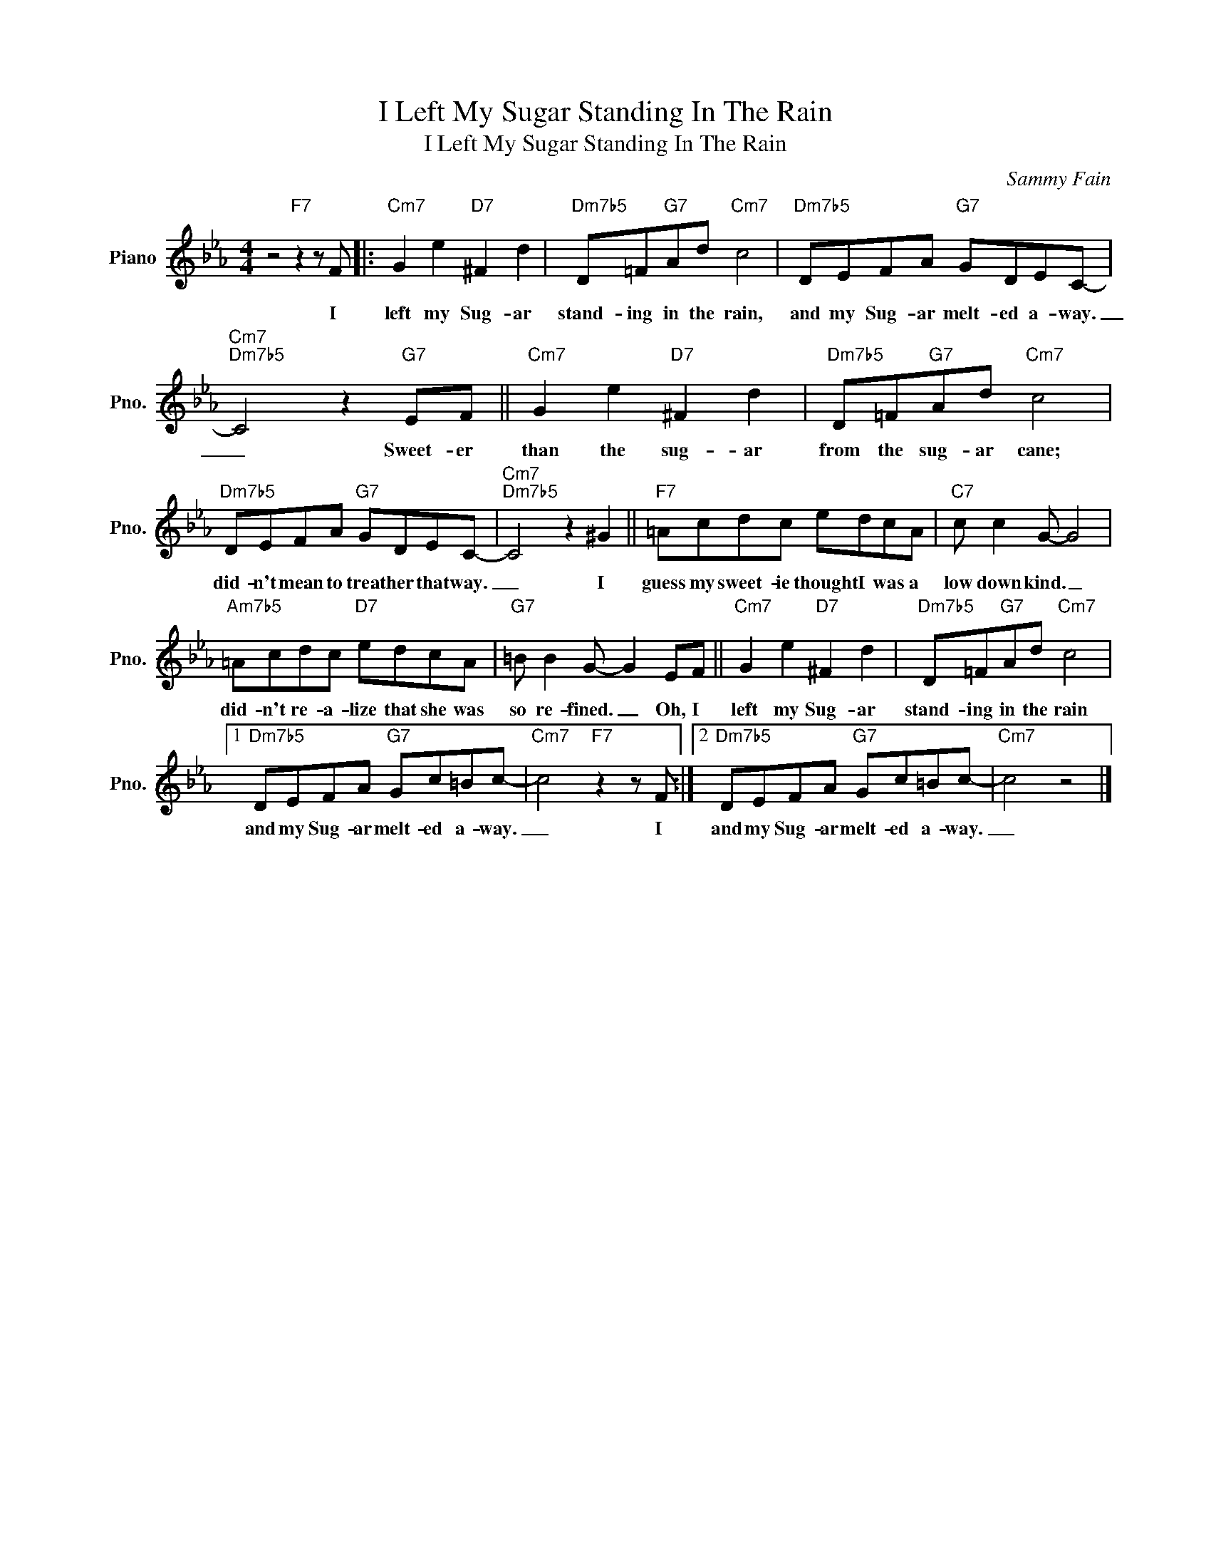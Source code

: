 X:1
T:I Left My Sugar Standing In The Rain
T:I Left My Sugar Standing In The Rain
C:Sammy Fain
Z:All Rights Reserved
L:1/8
M:4/4
K:Eb
V:1 treble nm="Piano" snm="Pno."
%%MIDI program 0
%%MIDI control 7 100
%%MIDI control 10 64
V:1
 z4"F7" z2 z F |:"Cm7" G2 e2"D7" ^F2 d2 |"Dm7b5" D=F"G7"Ad"Cm7" c4 |"Dm7b5" DEFA"G7" GDEC- | %4
w: I|left my Sug- ar|stand- ing in the rain,|and my Sug- ar melt- ed a- way.|
"Cm7""Dm7b5" C4 z2"G7" EF ||"Cm7" G2 e2"D7" ^F2 d2 |"Dm7b5" D=F"G7"Ad"Cm7" c4 | %7
w: _ Sweet- er|than the sug- ar|from the sug- ar cane;|
"Dm7b5" DEFA"G7" GDEC- |"Cm7""Dm7b5" C4 z2 ^G2 ||"F7" =Acdc edcA |"C7" c c2 G- G4 | %11
w: did- n't mean to treat her that way.|_ I|guess my sweet- ie thought I was a|low down kind. _|
"Am7b5" =Acdc"D7" edcA |"G7" =B B2 G- G2 EF ||"Cm7" G2 e2"D7" ^F2 d2 |"Dm7b5" D=F"G7"Ad"Cm7" c4 |1 %15
w: did- n't re- a- lize that she was|so re- fined. _ Oh, I|left my Sug- ar|stand- ing in the rain|
"Dm7b5" DEFA"G7" Gc=Bc- |"Cm7" c4"F7" z2 z F :|2"Dm7b5" DEFA"G7" Gc=Bc- |"Cm7" c4 z4 |] %19
w: and my Sug- ar melt- ed a- way.|_ I|and my Sug- ar melt- ed a- way.|_|

